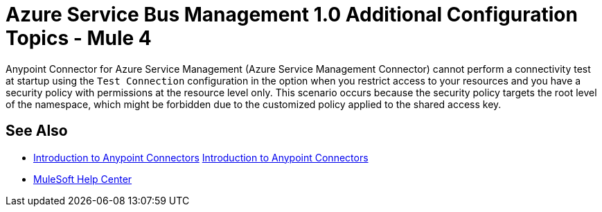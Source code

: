 = Azure Service Bus Management 1.0 Additional Configuration Topics - Mule 4

Anypoint Connector for Azure Service Management (Azure Service Management Connector) cannot perform a connectivity test at startup using the `Test Connection` configuration in the option when you restrict access to your resources
and you have a security policy with permissions at the resource level only. This scenario occurs because the security policy targets the root level of the namespace, which might be forbidden due to the customized policy applied to the shared access key.

== See Also

* xref:connectors::introduction/introduction-to-anypoint-connectors.adoc[Introduction to Anypoint Connectors]
xref:connectors::introduction/introduction-to-anypoint-connectors.adoc[Introduction to Anypoint Connectors]
* https://help.mulesoft.com[MuleSoft Help Center]
